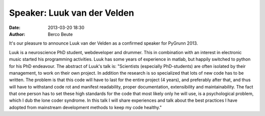 Speaker: Luuk van der Velden
============================

:date: 2013-03-20 18:30
:author: Berco Beute

It's our pleasure to announce Luuk van der Velden as a confirmed speaker for PyGrunn 2013.

Luuk is a neuroscience PhD student, webdeveloper and drummer. This in combination with an interest in electronic music started his programming activities. Luuk has some years of experience in matlab, but happily switched to python for his PhD endeavour. The abstract of Luuk's talk is: "Scientists (especially PhD-students) are often isolated by their management, to work on their own project. In addition the research is so specialized that lots of new code has to be written. The problem is that this code will have to last for the entire project (4 years), and preferably after that, and thus will have to withstand code rot and manifest readability, proper documentation, extensibility and maintainability. The fact that one person has to set these high standards for the code that most likely only he will use, is a psychological problem, which I dub the lone coder syndrome. In this talk I will share experiences and talk about the best practices I have adopted from mainstream development methods to keep my code healthy."